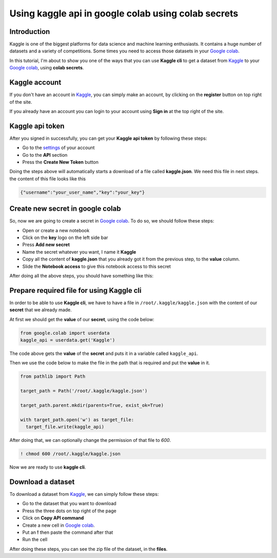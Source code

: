 Using kaggle api in google colab using colab secrets
====================================================


Introduction
------------

Kaggle is one of the biggest platforms for
data science and machine learning enthusiasts.
It contains a huge number of datasets and a variety
of competitions. Some times you need to access those
datasets in your
`Google colab <https://colab.research.google.com>`_.

In this tutorial, I'm about to show you one of the
ways that you can use **Kaggle cli** to get a dataset
from
`Kaggle <https://www.kaggle.com/>`_
to your
`Google colab <https://colab.research.google.com>`_,
using **colab secrets**.

Kaggle account
------------------------

If you don't have an account in
`Kaggle <https://www.kaggle.com/>`_,
you can simply make an account, by clicking on the
**register** button on top right of the site.

If you already have an account you can login to your
account using **Sign in** at the top right of the site.

Kaggle api token
----------------

After you signed in successfully,
you can get your **Kaggle api token**
by following these steps:

* Go to the `settings <https://www.kaggle.com/settings>`_
  of your account
* Go to the **API** section
* Press the **Create New Token** button

Doing the steps above will automatically starts a
download of a file called **kaggle.json**. We need
this file in next steps. the content of this file
looks like this

.. code-block:: json

    {"username":"your_user_name","key":"your_key"}


Create new secret in google colab
---------------------------------

So, now we are going to create a secret in
`Google colab <https://colab.research.google.com>`_.
To do so, we should follow these steps:

* Open or create a new notebook
* Click on the **key** logo on the left side bar
* Press **Add new secret**
* Name the secret whatever you want, I name it
  **Kaggle**
* Copy all the content of **kaggle.json** that you
  already got it from the previous step, to the
  **value** column.
* Slide the **Notebook access** to give this notebook
  access to this secret

After doing all the above steps, you should have
something like this:

.. image:: ../figures/google_secrets_kaggle.png

Prepare required file for using Kaggle cli
------------------------------------------

In order to be able to use **Kaggle cli**,
we have to have a file in ``/root/.kaggle/kaggle.json``
with the content of our **secret** that we already made.

At first we should get the **value** of our **secret**,
using the code below:

.. code-block:: python

    from google.colab import userdata
    kaggle_api = userdata.get('Kaggle')

The code above gets the **value** of the **secret**
and puts it in a variable called ``kaggle_api``.

Then we use the code below to make the file in the
path that is required and put the **value** in it.

.. code-block:: python

    from pathlib import Path

    target_path = Path('/root/.kaggle/kaggle.json')

    target_path.parent.mkdir(parents=True, exist_ok=True)

    with target_path.open('w') as target_file:
      target_file.write(kaggle_api)

After doing that, we can optionally change the
permission of that file to *600*.

.. code-block:: shell

    ! chmod 600 /root/.kaggle/kaggle.json

Now we are ready to use **kaggle cli**.

Download a dataset
------------------

To download a dataset from
`Kaggle <https://www.kaggle.com/>`_,
we can simply follow these steps:

* Go to the dataset that you want to download
* Press the three dots on top right of the page
* Click on **Copy API command**
* Create a new cell in
  `Google colab <https://colab.research.google.com>`_.
* Put an **!** then paste the command after that
* Run the cell

After doing these steps, you can see the zip file of
the dataset, in the **files**.